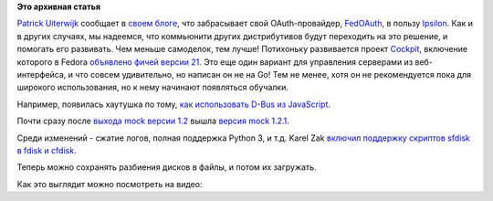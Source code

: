 .. title: Короткие новости
.. slug: Короткие-новости-33
.. date: 2014-11-19 17:09:46
.. tags:
.. category:
.. link:
.. description:
.. type: text
.. author: Peter Lemenkov

**Это архивная статья**


`Patrick Uiterwijk <https://www.openhub.net/accounts/puiterwijk>`__
сообщает в `своем
блоге <http://patrick.uiterwijk.org/2014/11/14/fedoauth-ipsilon-merge-complete/>`__,
что забрасывает свой OAuth-провайдер,
`FedOAuth <https://github.com/FedOAuth/FedOAuth/>`__, в пользу
`Ipsilon <https://fedorahosted.org/ipsilon/>`__. Как и в других случаях,
мы надеемся, что коммьюнити других дистрибутивов будут переходить на это
решение, и помогать его развивать. Чем меньше самоделок, тем лучше!
Потихоньку развивается проект `Cockpit <http://cockpit-project.org/>`__,
включение которого в Fedora `объявлено фичей версии
21 </content/Итоговая-пачка-фич-fedora-21>`__. Это еще один вариант для
управления серверами из веб-интерфейса, и что совсем удивительно, но
написан он не на Go! Тем не менее, хотя он не рекомендуется пока для
широкого использования, но к нему начинают появляться обучалки.

Например, появилась хаутушка по тому, `как использовать D-Bus из
JavaScript <http://stef.thewalter.net/using-dbus-from-javascript-in-cockpit.html>`__.

Почти сразу после `выхода mock версии
1.2 </content/Изменения-в-mock-12>`__ вышла `версия mock
1.2.1 <http://miroslav.suchy.cz/blog/archives/2014/11/17/mock_1_2_1/index.html>`__.

Среди изменений - сжатие логов, полная поддержка Python 3, и т.д.
Karel Zak `включил поддержку скриптов sfdisk в fdisk и
cfdisk <http://karelzak.blogspot.com/2014/11/sfdisk-scripts.html>`__.

Теперь можно сохранять разбиения дисков в файлы, и потом их загружать.

Как это выглядит можно посмотреть на видео:

